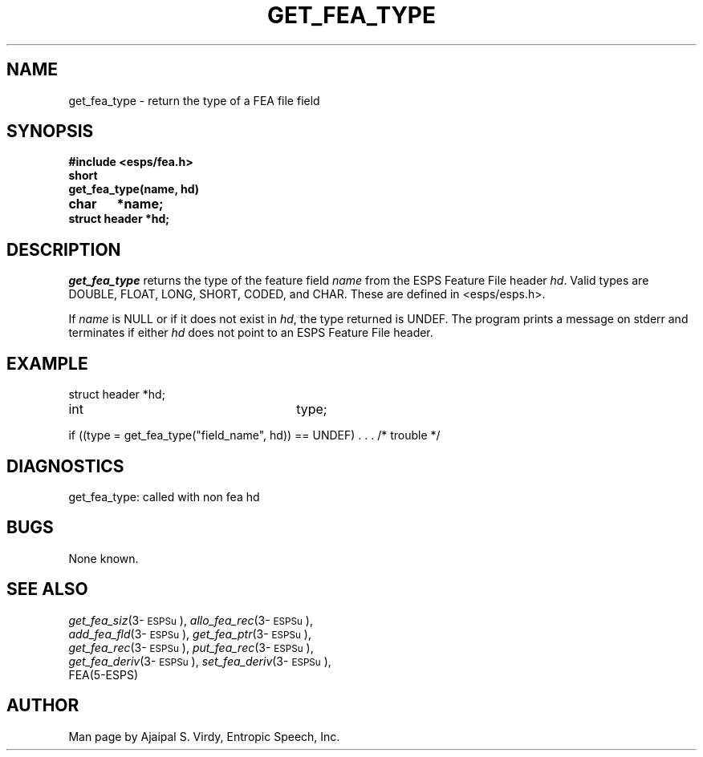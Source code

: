.\" Copyright (c) 1987-1990 Entropic Speech, Inc.
.\" Copyright (c) 1997 Entropic Research Laboratory, Inc. All rights reserved.
.\" @(#)getfeatype.3	1.4 18 Apr 1997 ESI/ERL
.ds ]W (c) 1997 Entropic Research Laboratory, Inc.
.TH GET_FEA_TYPE 3\-ESPSu 18 Apr 1997
.SH NAME
get_fea_type \- return the type of a FEA file field
.SH SYNOPSIS
.ft B
#include <esps/fea.h>
.br
short
.br
get_fea_type(name, hd)
.br
char	*name;
.br
struct header *hd;
.ft
.SH DESCRIPTION
.I get_fea_type
returns the type of the feature field \fIname\fP from the ESPS
Feature File header \fIhd\fP.  Valid types are DOUBLE, FLOAT, LONG,
SHORT, CODED, and CHAR.  These are defined in <esps/esps.h>.
.PP
If \fIname\fP is NULL or if it does
not exist in \fIhd\fP, the type returned is UNDEF.
The program prints a message on stderr and terminates
if either \fIhd\fP does not point to an ESPS Feature File
header.
.SH EXAMPLE
.if n .ta 33
.if t .ta 3i
.nf

struct header *hd;
int	type;

if ((type = get_fea_type("field_name", hd)) == UNDEF) . . . /* trouble */
.fi
.SH DIAGNOSTICS
.nf
get_fea_type: called with non fea hd
.fi
.SH BUGS
None known.
.SH SEE ALSO
.PP
.nf
\fIget_fea_siz\fP(3\-\s-1ESPSu\s+1), \fIallo_fea_rec\fP(3\-\s-1ESPSu\s+1),
\fIadd_fea_fld\fP(3\-\s-1ESPSu\s+1), \fIget_fea_ptr\fP(3\-\s-1ESPSu\s+1),
\fIget_fea_rec\fP(3\-\s-1ESPSu\s+1), \fIput_fea_rec\fP(3\-\s-1ESPSu\s+1),
\fIget_fea_deriv\fP(3\-\s-1ESPSu\s+1), \fIset_fea_deriv\fP(3\-\s-1ESPSu\s+1),
FEA(5\-ESPS)
.fi
.SH AUTHOR
Man page by Ajaipal S. Virdy, Entropic Speech, Inc.
